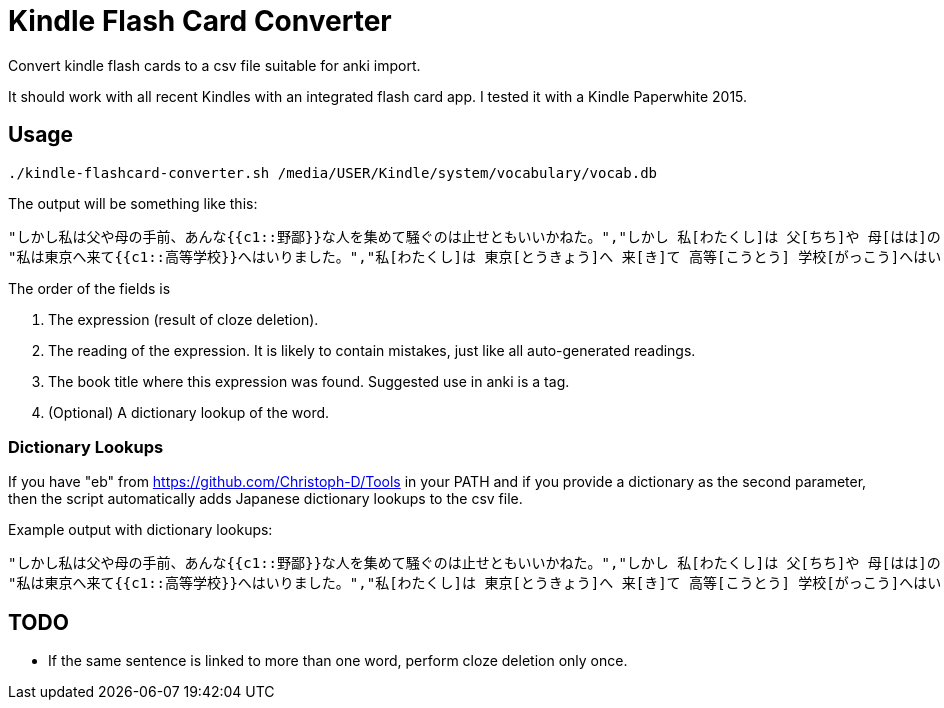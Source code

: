 = Kindle Flash Card Converter

Convert kindle flash cards to a csv file suitable for anki import.

It should work with all recent Kindles with an integrated flash
card app.  I tested it with a Kindle Paperwhite 2015.

== Usage

----
./kindle-flashcard-converter.sh /media/USER/Kindle/system/vocabulary/vocab.db
----
The output will be something like this:
----
"しかし私は父や母の手前、あんな{{c1::野鄙}}な人を集めて騒ぐのは止せともいいかねた。","しかし 私[わたくし]は 父[ちち]や 母[はは]の 手前[てまえ]、あんな 野[の]鄙 な 人[じん]を 集[あつ]めて 騒[さわ]ぐのは 止[よ]せともいいかねた。","こころ"
"私は東京へ来て{{c1::高等学校}}へはいりました。","私[わたくし]は 東京[とうきょう]へ 来[き]て 高等[こうとう] 学校[がっこう]へはいりました。","こころ"
----

The order of the fields is

1. The expression (result of cloze deletion).

2. The reading of the expression.  It is likely to contain mistakes,
   just like all auto-generated readings.

3. The book title where this expression was found.  Suggested use in
   anki is a tag.

4. (Optional) A dictionary lookup of the word.

=== Dictionary Lookups

If you have "eb" from https://github.com/Christoph-D/Tools in your
PATH and if you provide a dictionary as the second parameter, then the
script automatically adds Japanese dictionary lookups to the csv file.

Example output with dictionary lookups:

----
"しかし私は父や母の手前、あんな{{c1::野鄙}}な人を集めて騒ぐのは止せともいいかねた。","しかし 私[わたくし]は 父[ちち]や 母[はは]の 手前[てまえ]、あんな 野[の]鄙 な 人[じん]を 集[あつ]めて 騒[さわ]ぐのは 止[よ]せともいいかねた。","こころ","下品で洗練された感じのないこと。田舎びていること。また，そうした人やさま。「―な言葉を吐く」「―な音楽」"
"私は東京へ来て{{c1::高等学校}}へはいりました。","私[わたくし]は 東京[とうきょう]へ 来[き]て 高等[こうとう] 学校[がっこう]へはいりました。","こころ","（１）中学校教育の基礎の上に，高等普通教育および専門教育を行う学校。1947年（昭和22），学制改革により発足。全日制（三年）の課程のほか，定時制・通信制（三年以上）の課程がある。高校。<br>（２）旧制で，中学校四年修了者および同等以上の学力のある男子に高等普通教育を施した学校。修業年限は三年。1894年（明治27）高等中学校を改組して第一高等学校以下五校を発足させ，順次全国の主要都市に置いた。帝国大学の予科の役割を果たし，戦後の学制改革で新制大学に吸収された。旧制高校。"
----

== TODO

- If the same sentence is linked to more than one word, perform cloze deletion only once.

